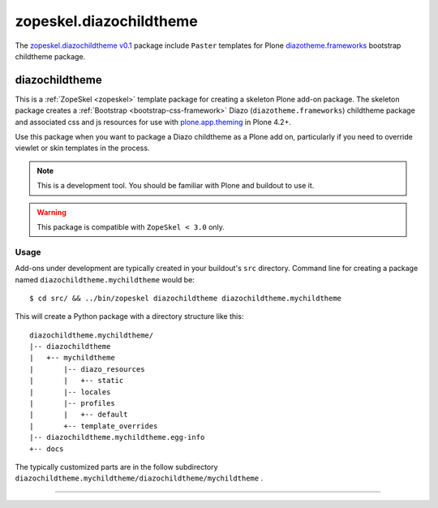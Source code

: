 .. _zopeskel-diazochildtheme:

zopeskel.diazochildtheme
------------------------

The `zopeskel.diazochildtheme v0.1`_ package include ``Paster`` templates for Plone 
`diazotheme.frameworks`_ bootstrap childtheme package.

diazochildtheme
^^^^^^^^^^^^^^^

This is a :ref:`ZopeSkel <zopeskel>` template package for creating a skeleton Plone add-on
package. The skeleton package creates a :ref:`Bootstrap <bootstrap-css-framework>` Diazo 
(``diazotheme.frameworks``) childtheme package and associated css and js resources for use 
with `plone.app.theming`_ in Plone 4.2+.

Use this package when you want to package a Diazo childtheme as a Plone add on,
particularly if you need to override viewlet or skin templates in the process.

.. note::
    This is a development tool. You should be familiar with Plone and buildout to
    use it.

.. warning::
   This package is compatible with ``ZopeSkel < 3.0`` only.

Usage
`````

Add-ons under development are typically created in your buildout's ``src`` directory. 
Command line for creating a package named ``diazochildtheme.mychildtheme`` would be:

::

  $ cd src/ && ../bin/zopeskel diazochildtheme diazochildtheme.mychildtheme

This will create a Python package with a directory structure like this::

    diazochildtheme.mychildtheme/
    |-- diazochildtheme
    |   +-- mychildtheme
    |       |-- diazo_resources
    |       |   +-- static
    |       |-- locales
    |       |-- profiles
    |       |   +-- default
    |       +-- template_overrides
    |-- diazochildtheme.mychildtheme.egg-info
    +-- docs

The typically customized parts are in the follow subdirectory 
``diazochildtheme.mychildtheme/diazochildtheme/mychildtheme`` .


----

.. _`plone.app.theming`: https://pypi.org/project/plone.app.theming/1.1.8/
.. _`zopeskel.diazochildtheme v0.1`: https://pypi.org/project/zopeskel.diazochildtheme/0.1/
.. _`diazotheme.frameworks`: https://github.com/collective/diazotheme.frameworks
